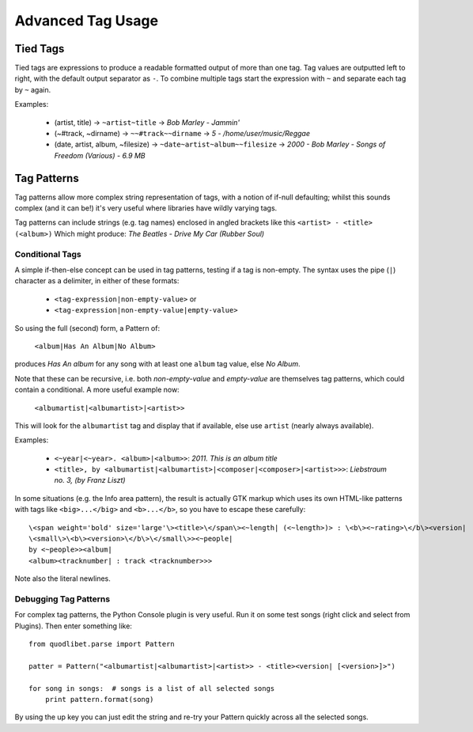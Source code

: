 Advanced Tag Usage
==================

Tied Tags
---------

Tied tags are expressions to produce a readable formatted output of more 
than one tag. Tag values are outputted left to right, with the default 
output separator as ``-``. To combine multiple tags start the expression 
with ``~`` and separate each tag by ``~`` again.

Examples:

  * (artist, title) -> ``~artist~title`` ->
    *Bob Marley - Jammin'*
  * (~#track, ~dirname) -> ``~~#track~~dirname`` ->
    *5 - /home/user/music/Reggae*
  * (date, artist, album, ~filesize) -> ``~date~artist~album~~filesize`` ->
    *2000 - Bob Marley - Songs of Freedom (Various) - 6.9 MB*


Tag Patterns
------------

Tag patterns allow more complex string representation of tags, with a 
notion of if-null defaulting; whilst this sounds complex (and it can be!) 
it's very useful where libraries have wildly varying tags.

Tag patterns can include strings (e.g. tag names) enclosed in angled 
brackets like this ``<artist> - <title> (<album>)`` Which might produce: *The 
Beatles - Drive My Car (Rubber Soul)*

Conditional Tags
^^^^^^^^^^^^^^^^

A simple if-then-else concept can be used in tag patterns, testing if a tag 
is non-empty. The syntax uses the pipe (``|``) character as a delimiter, in 
either of these formats:

 * ``<tag-expression|non-empty-value>`` or
 * ``<tag-expression|non-empty-value|empty-value>``

So using the full (second) form, a Pattern of:

    ``<album|Has An Album|No Album>``

produces *Has An album* for any song with at least one ``album`` tag value, 
else *No Album*.

Note that these can be recursive, i.e. both `non-empty-value` and 
`empty-value` are themselves tag patterns, which could contain a 
conditional. A more useful example now:

    ``<albumartist|<albumartist>|<artist>>``

This will look for the ``albumartist`` tag and display that if available, 
else use ``artist`` (nearly always available).


Examples:

  * ``<~year|<~year>. <album>|<album>>``: *2011. This is an album title*
  * ``<title>, by <albumartist|<albumartist>|<composer|<composer>|<artist>>>``:
    *Liebstraum no. 3, (by Franz Liszt)*

In some situations (e.g. the Info area pattern), the result is actually GTK 
markup which uses its own HTML-like patterns with tags like 
``<big>...</big>`` and ``<b>...</b>``, so you have to escape these carefully:

::

    \<span weight='bold' size='large'\><title>\</span\><~length| (<~length>)> : \<b\><~rating>\</b\><version|
    \<small\>\<b\><version>\</b\>\</small\>><~people|
    by <~people>><album|
    <album><tracknumber| : track <tracknumber>>>

Note also the literal newlines.


Debugging Tag Patterns
^^^^^^^^^^^^^^^^^^^^^^

For complex tag patterns, the Python Console plugin is very useful. Run it 
on some test songs (right click and select from Plugins). Then enter 
something like:

::

    from quodlibet.parse import Pattern

    patter = Pattern("<albumartist|<albumartist>|<artist>> - <title><version| [<version>]>")

    for song in songs:  # songs is a list of all selected songs
        print pattern.format(song)


By using the up key you can just edit the string and re-try your Pattern 
quickly across all the selected songs.
